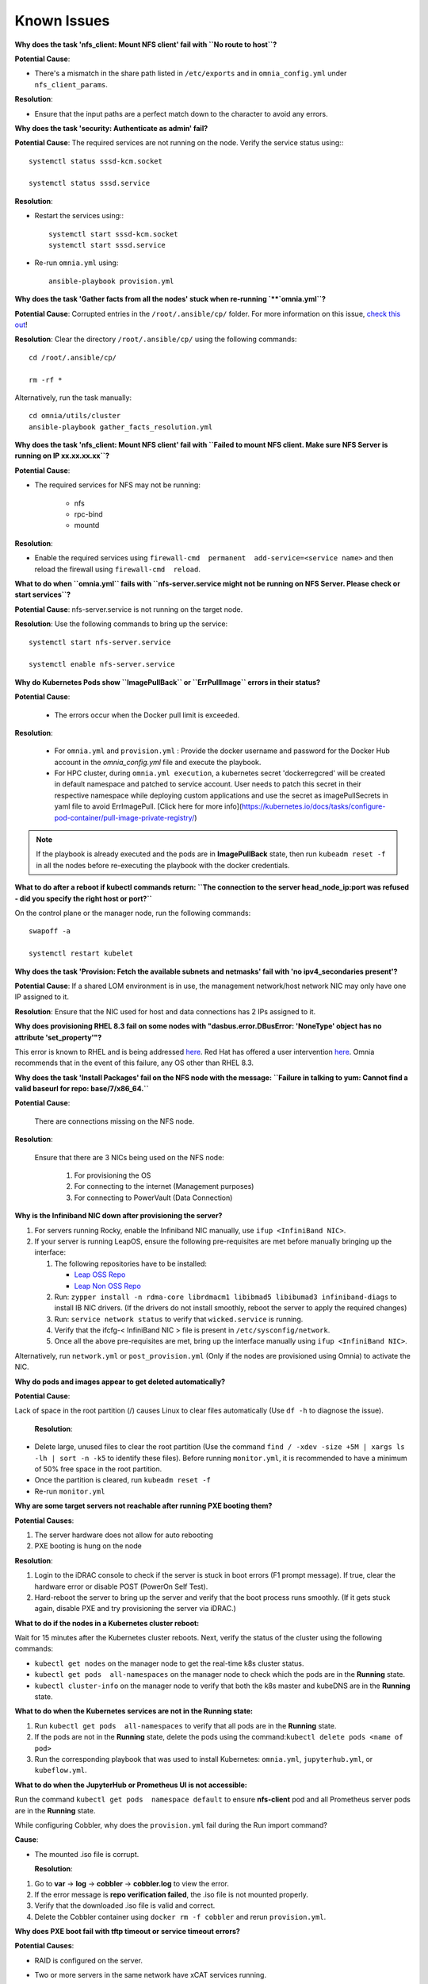 Known Issues
==========================

**Why does the task 'nfs_client: Mount NFS client' fail with ``No route to host``?**

**Potential Cause**:

* There's a mismatch in the share path listed in ``/etc/exports`` and in ``omnia_config.yml`` under ``nfs_client_params``.

**Resolution**:

* Ensure that the input paths are a perfect match down to the character to avoid any errors.

**Why does the task 'security: Authenticate as admin' fail?**

**Potential Cause**:
The required services are not running on the node. Verify the service status using:::

    systemctl status sssd-kcm.socket

    systemctl status sssd.service

**Resolution**:

* Restart the services using:::

    systemctl start sssd-kcm.socket
    systemctl start sssd.service

* Re-run ``omnia.yml`` using: ::

    ansible-playbook provision.yml

**Why does the task 'Gather facts from all the nodes' stuck when re-running `**`omnia.yml``?**

**Potential Cause**: Corrupted entries in the ``/root/.ansible/cp/`` folder. For more information on this issue, `check this out <https://github.com/ansible/ansible/issues/17349>`_!

**Resolution**: Clear the directory ``/root/.ansible/cp/`` using the following commands: ::

    cd /root/.ansible/cp/

    rm -rf *

Alternatively, run the task manually: ::

    cd omnia/utils/cluster
    ansible-playbook gather_facts_resolution.yml

**Why does the task 'nfs_client: Mount NFS client' fail with ``Failed to mount NFS client. Make sure NFS Server is running on IP xx.xx.xx.xx``?**

**Potential Cause**:

* The required services for NFS may not be running:

    - nfs
    - rpc-bind
    - mountd

**Resolution**:

* Enable the required services using ``firewall-cmd  permanent  add-service=<service name>`` and then reload the firewall using ``firewall-cmd  reload``.

**What to do when ``omnia.yml`` fails with ``nfs-server.service might not be running on NFS Server. Please check or start services``?**

**Potential Cause**: nfs-server.service is not running on the target node.

**Resolution**: Use the following commands to bring up the service: ::

    systemctl start nfs-server.service

    systemctl enable nfs-server.service



**Why do Kubernetes Pods show ``ImagePullBack`` or ``ErrPullImage`` errors in their status?**

**Potential Cause**:

    * The errors occur when the Docker pull limit is exceeded.
**Resolution**:

    * For ``omnia.yml`` and ``provision.yml`` : Provide the docker username and password for the Docker Hub account in the *omnia_config.yml* file and execute the playbook.

    * For HPC cluster, during ``omnia.yml execution``, a kubernetes secret 'dockerregcred' will be created in default namespace and patched to service account. User needs to patch this secret in their respective namespace while deploying custom applications and use the secret as imagePullSecrets in yaml file to avoid ErrImagePull. [Click here for more info](https://kubernetes.io/docs/tasks/configure-pod-container/pull-image-private-registry/)
.. note:: If the playbook is already executed and the pods are in **ImagePullBack** state, then run ``kubeadm reset -f`` in all the nodes before re-executing the playbook with the docker credentials.

**What to do after a reboot if kubectl commands return: ``The connection to the server head_node_ip:port was refused - did you specify the right host or port?``**


On the control plane or the manager node, run the following commands: ::

   swapoff -a

   systemctl restart kubelet


**Why does the task 'Provision: Fetch the available subnets and netmasks' fail with 'no ipv4_secondaries present'?**

.. image:: ../images/SharedLomError.png

**Potential Cause**: If a shared LOM environment is in use, the management network/host network NIC may only have one IP assigned to it.

**Resolution**: Ensure that the NIC used for host and data connections has 2 IPs assigned to it.

**Why does provisioning RHEL 8.3 fail on some nodes with "dasbus.error.DBusError: 'NoneType' object has no attribute 'set_property'"?**

This error is known to RHEL and is being addressed `here <https://bugzilla.redhat.com/show_bug.cgi?id=1912898>`_. Red Hat has offered a user intervention `here <https://access.redhat.com/solutions/5872751>`_. Omnia recommends that in the event of this failure, any OS other than RHEL 8.3.

**Why does the task 'Install Packages' fail on the NFS node with the message: ``Failure in talking to yum: Cannot find a valid baseurl for repo: base/7/x86_64.``**


**Potential Cause**:

    There are connections missing on the NFS node.

**Resolution**:

        Ensure that there are 3 NICs being used on the NFS node:

                1. For provisioning the OS

                2. For connecting to the internet (Management purposes)

                3. For connecting to PowerVault (Data Connection)

**Why is the Infiniband NIC down after provisioning the server?**


1. For servers running Rocky, enable the Infiniband NIC manually, use ``ifup <InfiniBand NIC>``.

2. If your server is running LeapOS, ensure the following pre-requisites are met before manually bringing up the interface:

   1. The following repositories have to be installed:

      * `Leap OSS Repo <http://download.opensuse.org/distribution/leap/15.3/repo/oss/>`_

      * `Leap Non OSS Repo <http://download.opensuse.org/distribution/leap/15.3/repo/non-oss/>`_

   2. Run: ``zypper install -n rdma-core librdmacm1 libibmad5 libibumad3 infiniband-diags`` to install IB NIC drivers.  (If the drivers do not install smoothly, reboot the server to apply the required changes)

   3. Run: ``service network status`` to verify that ``wicked.service`` is running.

   4. Verify that the ifcfg-< InfiniBand NIC > file is present in ``/etc/sysconfig/network``.

   5. Once all the above pre-requisites are met, bring up the interface manually using ``ifup <InfiniBand NIC>``.

Alternatively, run ``network.yml`` or  ``post_provision.yml`` (Only if the nodes are provisioned using Omnia) to activate the NIC.


**Why do pods and images appear to get deleted automatically?**


**Potential Cause**:

Lack of space in the root partition (/) causes Linux to clear files automatically (Use ``df -h`` to diagnose the issue).

  **Resolution**:

* Delete large, unused files to clear the root partition (Use the command ``find / -xdev -size +5M | xargs ls -lh | sort -n -k5`` to identify these files). Before running ``monitor.yml``, it is recommended to have a minimum of 50% free space in the root partition.

* Once the partition is cleared, run ``kubeadm reset -f``

* Re-run ``monitor.yml``

**Why are some target servers not reachable after running PXE booting them?**


**Potential Causes**:

1. The server hardware does not allow for auto rebooting

2. PXE booting is hung on the node

**Resolution**:

1. Login to the iDRAC console to check if the server is stuck in boot errors (F1 prompt message). If true, clear the hardware error or disable POST (PowerOn Self Test).

2. Hard-reboot the server to bring up the server and verify that the boot process runs smoothly. (If it gets stuck again, disable PXE and try provisioning the server via iDRAC.)

**What to do if the nodes in a Kubernetes cluster reboot:**


Wait for 15 minutes after the Kubernetes cluster reboots. Next, verify the status of the cluster using the following commands:

* ``kubectl get nodes`` on the manager node to get the real-time k8s cluster status.

* ``kubectl get pods  all-namespaces`` on the manager node to check which the pods are in the **Running** state.

* ``kubectl cluster-info`` on the manager node to verify that both the k8s master and kubeDNS are in the **Running** state.


**What to do when the Kubernetes services are not in the  Running  state:**


1. Run ``kubectl get pods  all-namespaces`` to verify that all pods are in the **Running** state.

2. If the pods are not in the **Running** state, delete the pods using the command:``kubectl delete pods <name of pod>``

3. Run the corresponding playbook that was used to install Kubernetes: ``omnia.yml``, ``jupyterhub.yml``, or ``kubeflow.yml``.


**What to do when the JupyterHub or Prometheus UI is not accessible:**

Run the command ``kubectl get pods  namespace default`` to ensure **nfs-client** pod and all Prometheus server pods are in the **Running** state.

While configuring Cobbler, why does the ``provision.yml`` fail during the Run import command?


**Cause**:

* The mounted .iso file is corrupt.



  **Resolution**:

1. Go to  **var** -> **log** -> **cobbler** -> **cobbler.log** to view the error.

2. If the error message is **repo verification failed**, the .iso file is not mounted properly.

3. Verify that the downloaded .iso file is valid and correct.

4. Delete the Cobbler container using ``docker rm -f cobbler`` and rerun ``provision.yml``.


**Why does PXE boot fail with tftp timeout or service timeout errors?**


**Potential Causes**:

* RAID is configured on the server.

* Two or more servers in the same network have xCAT services running.

* The target compute node does not have a configured PXE device with an active NIC.



  **Resolution**:

1. Create a Non-RAID or virtual disk on the server.

2. Check if other systems except for the control plane have xcatd running. If yes, then stop the xCAT service using the following commands: ``systemctl stop xcatd``.

3. On the server, go to ``BIOS Setup -> Network Settings -> PXE Device``. For each listed device (typically 4), configure an active NIC under ``PXE device settings``


**What to do when Slurm services do not start automatically after the cluster reboots:**

* Manually restart the slurmd services on the manager node by running the following commands: ::

    systemctl restart slurmdbd
    systemctl restart slurmctld
    systemctl restart prometheus-slurm-exporter

* Run ``systemctl status slurmd`` to manually restart the following service on all the compute nodes.

**Why do Slurm services fail?**

**Potential Cause**: The ``slurm.conf`` is not configured properly.

Recommended Actions:

1. Run the following commands: ::

     slurmdbd -Dvvv
     slurmctld -Dvvv

2. Refer the ``/var/lib/log/slurmctld.log`` file for more information.

**What causes the "Ports are Unavailable" error?**


**Potential Cause:** Slurm database connection fails.



**Recommended Actions:**

1. Run the following commands:::



     slurmdbd -Dvvv
     slurmctld -Dvvv



2. Refer the ``/var/lib/log/slurmctld.log`` file.

3. Check the output of ``netstat -antp | grep LISTEN`` for  PIDs in the listening state.

4. If PIDs are in the **Listening** state, kill the processes of that specific port.

5. Restart all Slurm services: ::



    slurmctl restart slurmctld on manager node

    systemctl restart slurmdbd on manager node

    systemctl restart slurmd on compute node


**Why do Kubernetes Pods stop communicating with the servers when the DNS servers are not responding?**


**Potential Cause**: The host network is faulty causing DNS to be unresponsive



**Resolution**:

1. In your Kubernetes cluster, run ``kubeadm reset -f`` on all the nodes.

2. On the management node, edit the ``omnia_config.yml`` file to change the Kubernetes Pod Network CIDR. The suggested IP range is 192.168.0.0/16. Ensure that the IP provided is not in use on your host network.

3. Execute omnia.yml and skip slurm ``ansible-playbook omnia.yml  skip-tags slurm``

**Why does pulling images to create the Kubeflow timeout causing the 'Apply Kubeflow Configuration' task to fail?**


**Potential Cause**: Unstable or slow Internet connectivity.

**Resolution**:

1. Complete the PXE booting/format the OS on the manager and compute nodes.

2. In the omnia_config.yml file, change the k8s_cni variable value from ``calico`` to ``flannel``.

3. Run the Kubernetes and Kubeflow playbooks.

**Why is my NFS mount not visible on the client?**


**Potential Cause**: The directory being used by the client as a mount point is already in use by a different NFS export.

**Resolution**: Verify that the directory being used as a mount point is empty by using ``cd <client share path> | ls`` or ``mount | grep <client share path>``. If empty, re-run the playbook.

.. image:: ../images/omnia_NFS_mount_fcfs.png


**What to do if PowerVault throws the error: ``Error: The specified disk is not available. - Unavailable disk (0.x) in disk range '0.x-x'``:**

1. Verify that the disk in question is not part of any pool: ``show disks``

2. If the disk is part of a pool, remove it and try again.

**Why does PowerVault throw the error: ``You cannot create a linear disk group when a virtual disk group exists on the system.``?**

At any given time only one type of disk group can be created on the system. That is, all disk groups on the system have to exclusively be linear or virtual. To fix the issue, either delete the existing disk group or change the type of pool you are creating.


**Why does the 'Initialize Kubeadm' task fail with 'nnode.Registration.name: Invalid value: \"<Host name>\"'?**

**Potential Cause**: The control_plane playbook does not support hostnames with an underscore in it such as 'mgmt_station'.

As defined in RFC 822, the only legal characters are the following:
1. Alphanumeric (a-z and 0-9): Both uppercase and lowercase letters are acceptable, and the hostname is case-insensitive. In other words, dvader.empire.gov is identical to DVADER.EMPIRE.GOV and Dvader.Empire.Gov.

2. Hyphen (-): Neither the first nor the last character in a hostname field should be a hyphen.

3. Period (.): The period should be used only to delimit fields in a hostname (e.g., dvader.empire.gov)

**What to do when JupyterHub pods are in 'ImagePullBackOff' or 'ErrImagePull' status after executing jupyterhub.yml:**


**Potential Cause**: Your Docker pull limit has been exceeded. For more information, click [here](https://www.docker.com/increase-rate-limits)

1. Delete Jupyterhub deployment by executing the following command in manager node: ``helm delete jupyterhub -n jupyterhub``

2. Re-execute ``jupyterhub.yml`` after 8-9 hours.


**What to do when Kubeflow pods are in 'ImagePullBackOff' or 'ErrImagePull' status after executing kubeflow.yml:**


**Potential Cause**: Your Docker pull limit has been exceeded. For more information, click [here](https://www.docker.com/increase-rate-limits)

1. Delete Kubeflow deployment by executing the following command in manager node: ``kfctl delete -V -f /root/k8s/omnia-kubeflow/kfctl_k8s_istio.v1.0.2.yaml``

2. Re-execute ``kubeflow.yml`` after 8-9 hours


**Why does the Task [infiniband_switch_config : Authentication failure response] fail with the message 'Status code was -1 and not [302]: Request failed: <urlopen error [Errno 111] Connection refused>' on Infiniband Switches when running ``infiniband.yml``?**

To configure a new Infiniband Switch, it is required that HTTP and JSON gateway be enabled. To verify that they are enabled, run:

``show web`` (To check if HTTP is enabled)

``show json-gw`` (To check if JSON Gateway is enabled)

To correct the issue, run:

``web http enable`` (To enable the HTTP gateway)

``json-gw enable`` (To enable the JSON gateway)

**Why does the ``BeeGFS-client`` service fail?**

**Potential Causes**:

1. SELINUX may be enabled. (use ``sestatus`` to diagnose the issue)

2. Ports 8008, 8003, 8004, 8005 and 8006 may be closed. (use ``systemctl status beegfs-mgmtd, systemctl status beegfs-meta, systemctl status beegfs-storage`` to diagnose the issue)

3. The BeeGFS set up may be incompatible with RHEL.



**Resolution**:

1. If SeLinux is enabled, update the file ``/etc/sysconfig/selinux`` and reboot the server.

2. Open all ports required by BeeGFS: 8008, 8003, 8004, 8005 and 8006

3. Check the [support matrix for RHEL or Rocky](../Support_Matrix/Software/Operating_Systems) to verify your set-up.

4. For further insight into the issue, check out ``/var/log/beegfs-client.log``

**What to do when omnia.yml fail with 'Error: kinit: Connection refused while getting default ccache' while completing the security role?**

1. Start the sssd-kcm.socket: ``systemctl start sssd-kcm.socket``

2. Re-run ``omnia.yml``

**Why does installing FreeIPA fail on RHEL servers?**

.. image:: ../images/FreeIPA_RHEL_Error.png

**Potential Causes**: Required repositories may not be enabled by your red hat subscription.

**Resolution**: Enable all required repositories via your red hat subscription.


**Why would FreeIPA server/client installation fail?**


**Potential Cause**:

The hostnames of the manager and login nodes are not set in the correct format.

**Resolution**:

If you have enabled the option to install the login node in the cluster, set the hostnames of the nodes in the format: *hostname.domainname*. For example, *manager.omnia.test* is a valid hostname for the login node. **Note**: To find the cause for the failure of the FreeIPA server and client installation, see *ipaserver-install.log* in the manager node or */var/log/ipaclient-install.log* in the login node.

**Why does FreeIPA installation fail on the control plane when the public NIC provided is static?**

**Potential Cause**: The network config file for the public NIC on the control plane does not define any DNS entries.

**Resolution**: Ensure the fields ``DNS1`` and ``DNS2`` are updated appropriately in the file ``/etc/sysconfig/network-scripts/ifcfg-<NIC name>``.




